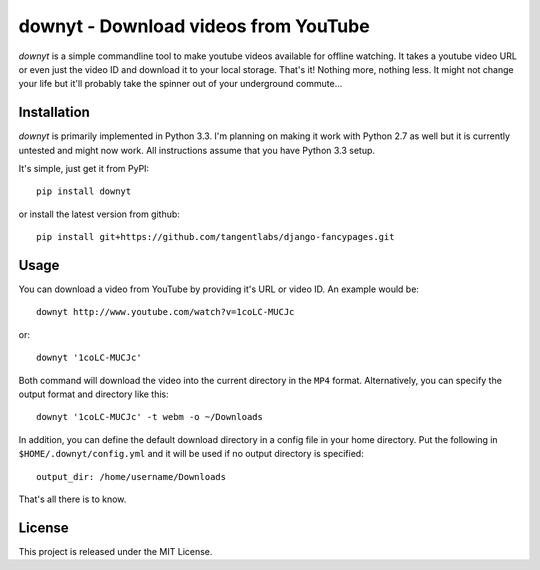 =====================================
downyt - Download videos from YouTube
=====================================

*downyt* is a simple commandline tool to make youtube videos available for
offline watching. It takes a youtube video URL or even just the video ID and
download it to your local storage. That's it! Nothing more, nothing less. It
might not change your life but it'll probably take the spinner out of your
underground commute...

Installation
------------

*downyt* is primarily implemented in Python 3.3. I'm planning on making it work
with Python 2.7 as well but it is currently untested and might now work. All
instructions assume that you have Python 3.3 setup.

It's simple, just get it from PyPI::

    pip install downyt

or install the latest version from github::

    pip install git+https://github.com/tangentlabs/django-fancypages.git

Usage
-----

You can download a video from YouTube by providing it's URL or video ID. An
example would be::

    downyt http://www.youtube.com/watch?v=1coLC-MUCJc

or::

    downyt '1coLC-MUCJc'

Both command will download the video into the current directory in the ``MP4``
format. Alternatively, you can specify the output format and directory like
this::

    downyt '1coLC-MUCJc' -t webm -o ~/Downloads

In addition, you can define the default download directory in a config file in
your home directory. Put the following in ``$HOME/.downyt/config.yml`` and it
will be used if no output directory is specified::

    output_dir: /home/username/Downloads

That's all there is to know.

License
-------

This project is released under the MIT License.

